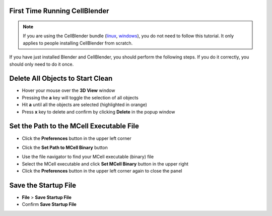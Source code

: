 .. _first_time:

First Time Running CellBlender
-----------------------------------------

.. note::

    If you are using the CellBlender bundle (linux_, windows_), you do not need
    to follow this tutorial. It only applies to people installing CellBlender
    from scratch.

.. _linux: http://mcell.org/download/files/cellblender1.1_bundle_linux.zip
.. _osx: http://mcell.org/download/files/cellblender1.1_bundle_osx.zip
.. _windows: http://mcell.org/download/files/cellblender1.1_bundle_windows.zip

If you have just installed Blender and CellBlender, you should perform the
following steps. If you do it correctly, you should only need to do it once.

.. _delete_all_first_time:

Delete All Objects to Start Clean
-----------------------------------------

* Hover your mouse over the **3D View** window
* Pressing the **a** key will toggle the selection of all objects
* Hit **a** until all the objects are selected (highlighted in orange)
* Press **x** key to delete and confirm by clicking **Delete** in the popup
  window

.. image:: ./images/clean_slate/delete_all.png

.. _set_mcell_path_first_time:

Set the Path to the MCell Executable File
-------------------------------------------------

* Click the **Preferences** button in the upper left corner

.. image:: ./images/first_time/prefs_button.png

* Click the **Set Path to MCell Binary** button

.. image:: ./images/first_time/set_mcell_path.png

* Use the file navigator to find your MCell executable (binary) file
* Select the MCell executable and click **Set MCell Binary** button in the
  upper right
* Click the **Preferences** button in the upper left corner again to close the
  panel

Save the Startup File
-------------------------------------------------

* **File** > **Save Startup File**
* Confirm **Save Startup File**
